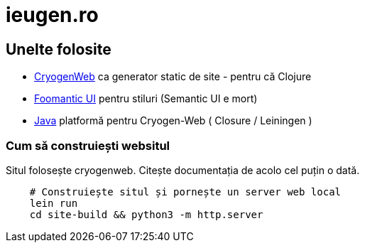 = ieugen.ro


== Unelte folosite

* http://cryogenweb.org/[CryogenWeb] ca generator static de site - pentru că Clojure
* https://fomantic-ui.com/[Foomantic UI] pentru stiluri (Semantic UI e mort)
* https://openjdk.java.net/[Java] platformă pentru Cryogen-Web ( Closure / Leiningen )


=== Cum să construiești websitul

Situl folosește cryogenweb.
Citește documentația de acolo cel puțin o dată.

[source,shell]
--
    # Construiește situl și pornește un server web local
    lein run
    cd site-build && python3 -m http.server
--